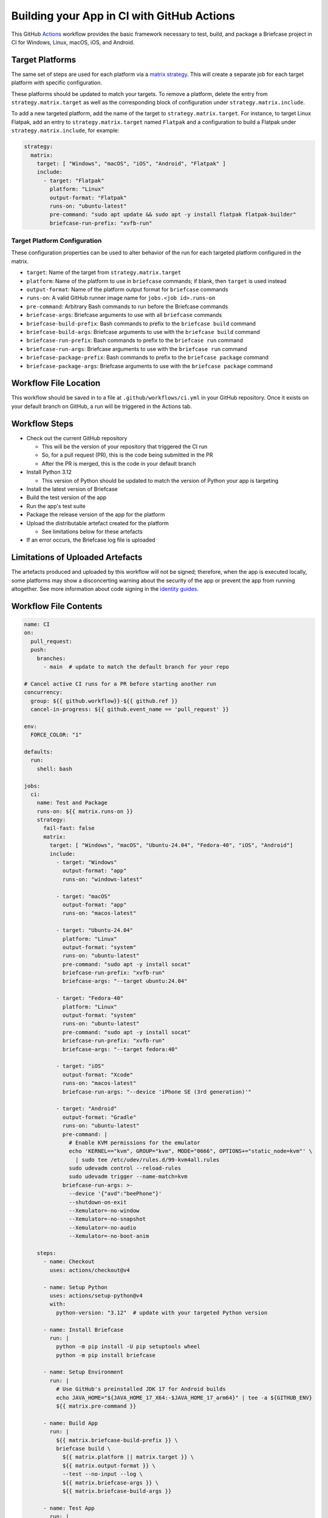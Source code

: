 Building your App in CI with GitHub Actions
===========================================

This GitHub `Actions <https://docs.github.com/en/actions>`__ workflow provides
the basic framework necessary to test, build, and package a Briefcase project
in CI for Windows, Linux, macOS, iOS, and Android.

Target Platforms
----------------

The same set of steps are used for each platform via a `matrix strategy
<https://docs.github.com/en/actions/writing-workflows/choosing-what-your-workflow-does/running-variations-of-jobs-in-a-workflow>`__.
This will create a separate job for each target platform with specific
configuration.

These platforms should be updated to match your targets. To remove a platform,
delete the entry from ``strategy.matrix.target`` as well as the corresponding
block of configuration under ``strategy.matrix.include``.

To add a new targeted platform, add the name of the target to
``strategy.matrix.target``. For instance, to target Linux Flatpak, add an entry
to ``strategy.matrix.target`` named ``Flatpak`` and a configuration to build a
Flatpak under ``strategy.matrix.include``, for example:

.. code-block:: YAML

  strategy:
    matrix:
      target: [ "Windows", "macOS", "iOS", "Android", "Flatpak" ]
      include:
        - target: "Flatpak"
          platform: "Linux"
          output-format: "Flatpak"
          runs-on: "ubuntu-latest"
          pre-command: "sudo apt update && sudo apt -y install flatpak flatpak-builder"
          briefcase-run-prefix: "xvfb-run"

Target Platform Configuration
~~~~~~~~~~~~~~~~~~~~~~~~~~~~~

These configuration properties can be used to alter behavior of the run for
each targeted platform configured in the matrix.

* ``target``: Name of the target from ``strategy.matrix.target``
* ``platform``: Name of the platform to use in ``briefcase`` commands; if
  blank, then ``target`` is used instead
* ``output-format``: Name of the platform output format for ``briefcase``
  commands
* ``runs-on``: A valid GitHub runner image name for ``jobs.<job id>.runs-on``
* ``pre-command``: Arbitrary Bash commands to run before the Briefcase commands
* ``briefcase-args``: Briefcase arguments to use with all ``briefcase`` commands
* ``briefcase-build-prefix``: Bash commands to prefix to the ``briefcase build``
  command
* ``briefcase-build-args``: Briefcase arguments to use with the ``briefcase
  build`` command
* ``briefcase-run-prefix``: Bash commands to prefix to the ``briefcase run``
  command
* ``briefcase-run-args``: Briefcase arguments to use with the ``briefcase
  run`` command
* ``briefcase-package-prefix``: Bash commands to prefix to the ``briefcase
  package`` command
* ``briefcase-package-args``: Briefcase arguments to use with the ``briefcase
  package`` command

Workflow File Location
----------------------

This workflow should be saved in to a file at ``.github/workflows/ci.yml`` in
your GitHub repository. Once it exists on your default branch on GitHub, a run
will be triggered in the Actions tab.

Workflow Steps
--------------

* Check out the current GitHub repository

  * This will be the version of your repository that triggered the CI run
  * So, for a pull request (PR), this is the code being submitted in the PR
  * After the PR is merged, this is the code in your default branch

* Install Python 3.12

  * This version of Python should be updated to match the version of Python
    your app is targeting

* Install the latest version of Briefcase
* Build the test version of the app
* Run the app's test suite
* Package the release version of the app for the platform
* Upload the distributable artefact created for the platform

  * See limitations below for these artefacts

* If an error occurs, the Briefcase log file is uploaded

Limitations of Uploaded Artefacts
----------------------------------

The artefacts produced and uploaded by this workflow will not be signed;
therefore, when the app is executed locally, some platforms may show a
disconcerting warning about the security of the app or prevent the app from
running altogether. See more information about code signing in the `identity
guides <../how-to/code-signing/>`_.

Workflow File Contents
----------------------

.. code-block:: YAML

    name: CI
    on:
      pull_request:
      push:
        branches:
          - main  # update to match the default branch for your repo

    # Cancel active CI runs for a PR before starting another run
    concurrency:
      group: ${{ github.workflow}}-${{ github.ref }}
      cancel-in-progress: ${{ github.event_name == 'pull_request' }}

    env:
      FORCE_COLOR: "1"

    defaults:
      run:
        shell: bash

    jobs:
      ci:
        name: Test and Package
        runs-on: ${{ matrix.runs-on }}
        strategy:
          fail-fast: false
          matrix:
            target: [ "Windows", "macOS", "Ubuntu-24.04", "Fedora-40", "iOS", "Android"]
            include:
              - target: "Windows"
                output-format: "app"
                runs-on: "windows-latest"

              - target: "macOS"
                output-format: "app"
                runs-on: "macos-latest"

              - target: "Ubuntu-24.04"
                platform: "Linux"
                output-format: "system"
                runs-on: "ubuntu-latest"
                pre-command: "sudo apt -y install socat"
                briefcase-run-prefix: "xvfb-run"
                briefcase-args: "--target ubuntu:24.04"

              - target: "Fedora-40"
                platform: "Linux"
                output-format: "system"
                runs-on: "ubuntu-latest"
                pre-command: "sudo apt -y install socat"
                briefcase-run-prefix: "xvfb-run"
                briefcase-args: "--target fedora:40"

              - target: "iOS"
                output-format: "Xcode"
                runs-on: "macos-latest"
                briefcase-run-args: "--device 'iPhone SE (3rd generation)'"

              - target: "Android"
                output-format: "Gradle"
                runs-on: "ubuntu-latest"
                pre-command: |
                  # Enable KVM permissions for the emulator
                  echo 'KERNEL=="kvm", GROUP="kvm", MODE="0666", OPTIONS+="static_node=kvm"' \
                    | sudo tee /etc/udev/rules.d/99-kvm4all.rules
                  sudo udevadm control --reload-rules
                  sudo udevadm trigger --name-match=kvm
                briefcase-run-args: >-
                  --device '{"avd":"beePhone"}'
                  --shutdown-on-exit
                  --Xemulator=-no-window
                  --Xemulator=-no-snapshot
                  --Xemulator=-no-audio
                  --Xemulator=-no-boot-anim

        steps:
          - name: Checkout
            uses: actions/checkout@v4

          - name: Setup Python
            uses: actions/setup-python@v4
            with:
              python-version: "3.12"  # update with your targeted Python version

          - name: Install Briefcase
            run: |
              python -m pip install -U pip setuptools wheel
              python -m pip install briefcase

          - name: Setup Environment
            run: |
              # Use GitHub's preinstalled JDK 17 for Android builds
              echo JAVA_HOME="${JAVA_HOME_17_X64:-$JAVA_HOME_17_arm64}" | tee -a ${GITHUB_ENV}
              ${{ matrix.pre-command }}

          - name: Build App
            run: |
              ${{ matrix.briefcase-build-prefix }} \
              briefcase build \
                ${{ matrix.platform || matrix.target }} \
                ${{ matrix.output-format }} \
                --test --no-input --log \
                ${{ matrix.briefcase-args }} \
                ${{ matrix.briefcase-build-args }}

          - name: Test App
            run: |
              ${{ matrix.briefcase-run-prefix }} \
              briefcase run \
                ${{ matrix.platform || matrix.target }} \
                ${{ matrix.output-format }} \
                --test --no-input --log \
                ${{ matrix.briefcase-args }} \
                ${{ matrix.briefcase-run-args }}

          - name: Package App
            run: |
              ${{ matrix.briefcase-package-prefix }} \
              briefcase package \
                ${{ matrix.platform || matrix.target }} \
                ${{ matrix.output-format }} \
                --update --adhoc-sign --no-input --log \
                ${{ matrix.briefcase-args }} \
                ${{ matrix.briefcase-package-args }}

          - name: Upload App
            # Briefcase cannot create iOS artefacts; instead, apps
            # must be packaged and published for iOS through Xcode.
            if: matrix.target != 'iOS'
            uses: actions/upload-artifact@v4
            with:
              name: App-${{ matrix.target }}
              path: dist
              if-no-files-found: error

          - name: Upload Log
            if: failure()
            uses: actions/upload-artifact@v4
            with:
              name: Log-Failure-${{ matrix.target }}
              path: logs/*
